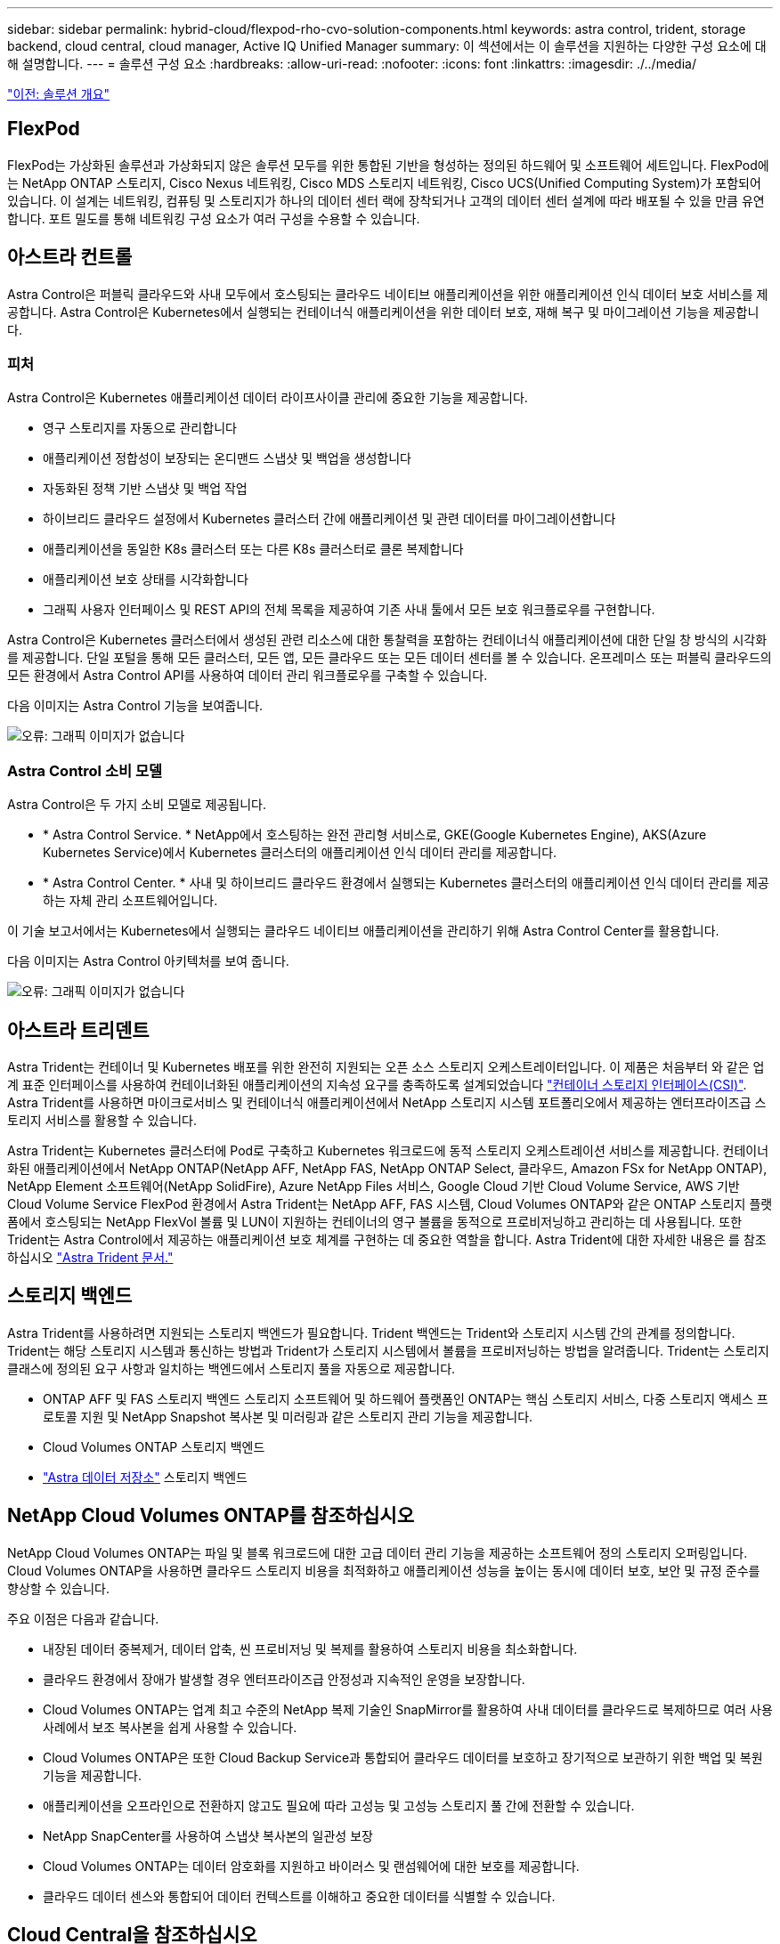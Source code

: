 ---
sidebar: sidebar 
permalink: hybrid-cloud/flexpod-rho-cvo-solution-components.html 
keywords: astra control, trident, storage backend, cloud central, cloud manager, Active IQ Unified Manager 
summary: 이 섹션에서는 이 솔루션을 지원하는 다양한 구성 요소에 대해 설명합니다. 
---
= 솔루션 구성 요소
:hardbreaks:
:allow-uri-read: 
:nofooter: 
:icons: font
:linkattrs: 
:imagesdir: ./../media/


link:flexpod-rho-cvo-solution-overview.html["이전: 솔루션 개요"]



== FlexPod

FlexPod는 가상화된 솔루션과 가상화되지 않은 솔루션 모두를 위한 통합된 기반을 형성하는 정의된 하드웨어 및 소프트웨어 세트입니다. FlexPod에는 NetApp ONTAP 스토리지, Cisco Nexus 네트워킹, Cisco MDS 스토리지 네트워킹, Cisco UCS(Unified Computing System)가 포함되어 있습니다. 이 설계는 네트워킹, 컴퓨팅 및 스토리지가 하나의 데이터 센터 랙에 장착되거나 고객의 데이터 센터 설계에 따라 배포될 수 있을 만큼 유연합니다. 포트 밀도를 통해 네트워킹 구성 요소가 여러 구성을 수용할 수 있습니다.



== 아스트라 컨트롤

Astra Control은 퍼블릭 클라우드와 사내 모두에서 호스팅되는 클라우드 네이티브 애플리케이션을 위한 애플리케이션 인식 데이터 보호 서비스를 제공합니다. Astra Control은 Kubernetes에서 실행되는 컨테이너식 애플리케이션을 위한 데이터 보호, 재해 복구 및 마이그레이션 기능을 제공합니다.



=== 피처

Astra Control은 Kubernetes 애플리케이션 데이터 라이프사이클 관리에 중요한 기능을 제공합니다.

* 영구 스토리지를 자동으로 관리합니다
* 애플리케이션 정합성이 보장되는 온디맨드 스냅샷 및 백업을 생성합니다
* 자동화된 정책 기반 스냅샷 및 백업 작업
* 하이브리드 클라우드 설정에서 Kubernetes 클러스터 간에 애플리케이션 및 관련 데이터를 마이그레이션합니다
* 애플리케이션을 동일한 K8s 클러스터 또는 다른 K8s 클러스터로 클론 복제합니다
* 애플리케이션 보호 상태를 시각화합니다
* 그래픽 사용자 인터페이스 및 REST API의 전체 목록을 제공하여 기존 사내 툴에서 모든 보호 워크플로우를 구현합니다.


Astra Control은 Kubernetes 클러스터에서 생성된 관련 리소스에 대한 통찰력을 포함하는 컨테이너식 애플리케이션에 대한 단일 창 방식의 시각화를 제공합니다. 단일 포털을 통해 모든 클러스터, 모든 앱, 모든 클라우드 또는 모든 데이터 센터를 볼 수 있습니다. 온프레미스 또는 퍼블릭 클라우드의 모든 환경에서 Astra Control API를 사용하여 데이터 관리 워크플로우를 구축할 수 있습니다.

다음 이미지는 Astra Control 기능을 보여줍니다.

image:flexpod-rho-cvo-image4.png["오류: 그래픽 이미지가 없습니다"]



=== Astra Control 소비 모델

Astra Control은 두 가지 소비 모델로 제공됩니다.

* * Astra Control Service. * NetApp에서 호스팅하는 완전 관리형 서비스로, GKE(Google Kubernetes Engine), AKS(Azure Kubernetes Service)에서 Kubernetes 클러스터의 애플리케이션 인식 데이터 관리를 제공합니다.
* * Astra Control Center. * 사내 및 하이브리드 클라우드 환경에서 실행되는 Kubernetes 클러스터의 애플리케이션 인식 데이터 관리를 제공하는 자체 관리 소프트웨어입니다.


이 기술 보고서에서는 Kubernetes에서 실행되는 클라우드 네이티브 애플리케이션을 관리하기 위해 Astra Control Center를 활용합니다.

다음 이미지는 Astra Control 아키텍처를 보여 줍니다.

image:flexpod-rho-cvo-image5.png["오류: 그래픽 이미지가 없습니다"]



== 아스트라 트리덴트

Astra Trident는 컨테이너 및 Kubernetes 배포를 위한 완전히 지원되는 오픈 소스 스토리지 오케스트레이터입니다. 이 제품은 처음부터 와 같은 업계 표준 인터페이스를 사용하여 컨테이너화된 애플리케이션의 지속성 요구를 충족하도록 설계되었습니다 https://kubernetes-csi.github.io/docs/introduction.html["컨테이너 스토리지 인터페이스(CSI)"^]. Astra Trident를 사용하면 마이크로서비스 및 컨테이너식 애플리케이션에서 NetApp 스토리지 시스템 포트폴리오에서 제공하는 엔터프라이즈급 스토리지 서비스를 활용할 수 있습니다.

Astra Trident는 Kubernetes 클러스터에 Pod로 구축하고 Kubernetes 워크로드에 동적 스토리지 오케스트레이션 서비스를 제공합니다. 컨테이너화된 애플리케이션에서 NetApp ONTAP(NetApp AFF, NetApp FAS, NetApp ONTAP Select, 클라우드, Amazon FSx for NetApp ONTAP), NetApp Element 소프트웨어(NetApp SolidFire), Azure NetApp Files 서비스, Google Cloud 기반 Cloud Volume Service, AWS 기반 Cloud Volume Service FlexPod 환경에서 Astra Trident는 NetApp AFF, FAS 시스템, Cloud Volumes ONTAP와 같은 ONTAP 스토리지 플랫폼에서 호스팅되는 NetApp FlexVol 볼륨 및 LUN이 지원하는 컨테이너의 영구 볼륨을 동적으로 프로비저닝하고 관리하는 데 사용됩니다. 또한 Trident는 Astra Control에서 제공하는 애플리케이션 보호 체계를 구현하는 데 중요한 역할을 합니다. Astra Trident에 대한 자세한 내용은 를 참조하십시오 https://docs.netapp.com/us-en/trident/index.html["Astra Trident 문서."^]



== 스토리지 백엔드

Astra Trident를 사용하려면 지원되는 스토리지 백엔드가 필요합니다. Trident 백엔드는 Trident와 스토리지 시스템 간의 관계를 정의합니다. Trident는 해당 스토리지 시스템과 통신하는 방법과 Trident가 스토리지 시스템에서 볼륨을 프로비저닝하는 방법을 알려줍니다. Trident는 스토리지 클래스에 정의된 요구 사항과 일치하는 백엔드에서 스토리지 풀을 자동으로 제공합니다.

* ONTAP AFF 및 FAS 스토리지 백엔드 스토리지 소프트웨어 및 하드웨어 플랫폼인 ONTAP는 핵심 스토리지 서비스, 다중 스토리지 액세스 프로토콜 지원 및 NetApp Snapshot 복사본 및 미러링과 같은 스토리지 관리 기능을 제공합니다.
* Cloud Volumes ONTAP 스토리지 백엔드
* https://docs.netapp.com/us-en/astra-data-store/index.html["Astra 데이터 저장소"^] 스토리지 백엔드




== NetApp Cloud Volumes ONTAP를 참조하십시오

NetApp Cloud Volumes ONTAP는 파일 및 블록 워크로드에 대한 고급 데이터 관리 기능을 제공하는 소프트웨어 정의 스토리지 오퍼링입니다. Cloud Volumes ONTAP을 사용하면 클라우드 스토리지 비용을 최적화하고 애플리케이션 성능을 높이는 동시에 데이터 보호, 보안 및 규정 준수를 향상할 수 있습니다.

주요 이점은 다음과 같습니다.

* 내장된 데이터 중복제거, 데이터 압축, 씬 프로비저닝 및 복제를 활용하여 스토리지 비용을 최소화합니다.
* 클라우드 환경에서 장애가 발생할 경우 엔터프라이즈급 안정성과 지속적인 운영을 보장합니다.
* Cloud Volumes ONTAP는 업계 최고 수준의 NetApp 복제 기술인 SnapMirror를 활용하여 사내 데이터를 클라우드로 복제하므로 여러 사용 사례에서 보조 복사본을 쉽게 사용할 수 있습니다.
* Cloud Volumes ONTAP은 또한 Cloud Backup Service과 통합되어 클라우드 데이터를 보호하고 장기적으로 보관하기 위한 백업 및 복원 기능을 제공합니다.
* 애플리케이션을 오프라인으로 전환하지 않고도 필요에 따라 고성능 및 고성능 스토리지 풀 간에 전환할 수 있습니다.
* NetApp SnapCenter를 사용하여 스냅샷 복사본의 일관성 보장
* Cloud Volumes ONTAP는 데이터 암호화를 지원하고 바이러스 및 랜섬웨어에 대한 보호를 제공합니다.
* 클라우드 데이터 센스와 통합되어 데이터 컨텍스트를 이해하고 중요한 데이터를 식별할 수 있습니다.




== Cloud Central을 참조하십시오

Cloud Central은 NetApp 클라우드 데이터 서비스에 액세스하고 이를 관리할 수 있는 중앙의 위치입니다. 이러한 서비스를 사용하여 클라우드에서 중요한 애플리케이션을 실행하고, 자동화된 DR 사이트를 생성하고, 데이터를 백업하고, 여러 클라우드 간에 데이터를 효과적으로 마이그레이션 및 제어할 수 있습니다. 자세한 내용은 을 참조하십시오 https://docs.netapp.com/us-en/occm35/concept_cloud_central.html["Cloud Central을 참조하십시오."^]



== 클라우드 관리자

Cloud Manager는 엔터프라이즈급 SaaS 기반 관리 플랫폼으로, IT 전문가 및 클라우드 설계자가 NetApp의 클라우드 솔루션을 사용하여 하이브리드 멀티 클라우드 인프라를 중앙에서 관리할 수 있도록 지원합니다. 이 솔루션은 사내 및 클라우드 스토리지를 중앙 집중식으로 확인 및 관리할 수 있는 시스템을 제공하여 하이브리드, 다중 클라우드 공급자 및 계정을 지원합니다. 자세한 내용은 을 참조하십시오 https://docs.netapp.com/us-en/occm/index.html["클라우드 관리자"^].



== 커넥터

Connector는 Cloud Manager가 퍼블릭 클라우드 환경 내의 리소스 및 프로세스를 관리할 수 있도록 하는 인스턴스입니다. Cloud Manager가 제공하는 다양한 기능을 사용하려면 Connector가 필요합니다. Connector는 클라우드 또는 온프레미스 네트워크에 구축할 수 있습니다.

커넥터는 다음 위치에서 지원됩니다.

* 설치하고
* Microsoft Azure를 참조하십시오
* Google 클라우드
* 온프레미스


Connector에 대한 자세한 내용은 을 참조하십시오 https://docs.netapp.com/us-en/occm/concept_connectors.html["이 링크."^]



== NetApp Cloud Insights를 참조하십시오

NetApp 클라우드 인프라 모니터링 툴인 Cloud Insights를 사용하면 Astra Control Center에서 관리하는 Kubernetes 클러스터의 성능과 활용률을 모니터링할 수 있습니다. Cloud Insights는 스토리지 사용량과 워크로드를 상호 연관시킵니다. Astra Control Center에서 Cloud Insights 연결을 활성화하면 Astra Control Center UI 페이지에 원격 측정 정보가 표시됩니다.



== NetApp Active IQ Unified Manager를 참조하십시오

NetApp Active IQ Unified Manager를 사용하면 재설계된 직관적인 단일 인터페이스를 통해 ONTAP 스토리지 클러스터를 모니터링하여 커뮤니티의 지혜 및 AI 분석을 제공할 수 있습니다. 스토리지 환경과 VM(가상 시스템)에 대한 포괄적인 운영, 성능 및 사전 통찰력을 제공합니다. 스토리지 인프라에서 문제가 발생하면 Unified Manager에서 문제의 세부 정보를 알려 근본 원인을 파악하는 데 도움을 줄 수 있습니다. VM 대시보드에서는 VM의 성능 통계를 볼 수 있으므로 VMware vSphere 호스트에서 네트워크를 거쳐 마지막으로 스토리지까지 전체 입출력 경로를 조사할 수 있습니다. 일부 이벤트는 문제를 해결하기 위해 취할 수 있는 개선 조치도 제공합니다. 문제가 발생할 때 e-메일 및 SNMP 트랩을 통해 알림을 받도록 이벤트에 대한 사용자 지정 알림을 구성할 수 있습니다. Active IQ Unified Manager를 사용하면 용량 및 사용 추세를 예측하여 문제가 발생하기 전에 능동적으로 조치를 취함으로써 장기적인 문제를 해결할 수 있는 단기적인 의사 결정을 방지할 수 있으므로 사용자의 스토리지 요구 사항을 계획할 수 있습니다.



== Cisco Intersight를 참조하십시오

Cisco Intersight는 기존 및 클라우드 네이티브 애플리케이션과 인프라에 대한 지능형 자동화, 관찰 가능성 및 최적화를 제공하는 SaaS 플랫폼입니다. 이 플랫폼은 IT 팀의 변화를 이끌어내는 데 도움이 되며 하이브리드 클라우드용으로 설계된 운영 모델을 제공합니다.

Cisco Intersight는 다음과 같은 이점을 제공합니다.

* 신속한 제공.* 민첩한 기반 소프트웨어 개발 모델로 인해 잦은 업데이트와 지속적인 혁신을 통해 클라우드 또는 고객의 데이터 센터에서 서비스로 제공됩니다. 따라서 고객은 LOB에 대한 제공 속도를 높이는 데 주력할 수 있습니다.
* * 운영 간소화. * 공통의 인벤토리, 인증 및 API가 포함된 안전한 단일 툴을 사용하여 운영을 간소화함으로써 전체 스택 및 모든 위치에서 작업을 수행할 수 있으므로 팀 간의 사일로를 제거할 수 있습니다. 사내 물리적 서버 및 하이퍼바이저 관리부터 VM, K8s, 서버리스, 자동화, 사내 및 퍼블릭 클라우드 전반에서 최적화 및 비용 제어
* * 지속적인 최적화. * Cisco Intersight가 모든 계층 및 Cisco TAC에 제공하는 인텔리전스를 사용하여 환경을 지속적으로 최적화합니다. 이 인텔리전스는 권장 및 자동화 작업으로 변환되므로 워크로드 이동, 물리적 서버 상태 모니터링, K8s 클러스터 자동 크기 조정, 작업 중인 퍼블릭 클라우드 비용 절감 권장 사항 등 모든 변화에 실시간으로 대응할 수 있습니다.


Cisco Intersight를 사용하면 UCSM 관리 모드(UMM)와 Intersight 관리 모드(IMM)의 두 가지 관리 작업 모드를 사용할 수 있습니다. 패브릭 상호 연결의 초기 설정 중에 패브릭 연결 Cisco UCS 시스템에 대한 네이티브 UMM 또는 IMM을 선택할 수 있습니다. 이 솔루션에서는 네이티브 UMM이 사용됩니다.

다음 이미지는 Cisco Intersight 대시보드를 보여 줍니다.

image:flexpod-rho-cvo-image6.png["오류: 그래픽 이미지가 없습니다"]



== Red Hat OpenShift Container Platform

Red Hat OpenShift Container Platform은 컨테이너 애플리케이션 플랫폼으로, CRI-O와 Kubernetes를 통합하고 API 및 웹 인터페이스를 제공하여 이러한 서비스를 관리합니다. CRI-O는 Kubernetes 컨테이너 런타임 인터페이스(CRI)를 구현하여 OCI(Open Container Initiative) 호환 런타임 사용을 지원합니다. Kubernetes의 런타임 동안 Docker를 사용하는 것이 아니라 경량입니다.

OpenShift Container Platform을 사용하면 컨테이너를 만들고 관리할 수 있습니다. 컨테이너는 운영체제 및 기본 인프라와 관계없이 자체 환경에서 실행되는 독립 실행형 프로세스입니다. OpenShift Container Platform은 컨테이너 기반 애플리케이션을 개발, 배포 및 관리하는 데 도움이 됩니다. 또한 필요에 따라 애플리케이션을 생성, 수정 및 배포할 수 있는 셀프 서비스 플랫폼을 제공하므로 개발 및 릴리스 라이프사이클 단축이 가능합니다. OpenShift Container Platform은 마이크로서비스 기반의 작은 분리된 유닛으로, 서로 연동되는 아키텍처를 제공합니다. 이 제품은 Kubernetes 클러스터 위에서 실행되며, 안정적인 클러스터 키-가치 저장소인 etcd에 저장된 오브젝트 관련 데이터가 함께 사용됩니다.

다음 이미지는 Red Hat OpenShift Container 플랫폼의 개요입니다.

image:flexpod-rho-cvo-image7.png["오류: 그래픽 이미지가 없습니다"]



=== Kubernetes 인프라

OpenShift Container Platform에서 Kubernetes는 CRI-O 런타임 호스트 세트 전반에서 컨테이너식 애플리케이션을 관리하고 구축, 유지 관리, 애플리케이션 확장을 위한 메커니즘을 제공합니다. CRI-O 서비스 패키지는 컨테이너화된 애플리케이션을 인스턴스화하고 실행합니다.

Kubernetes 클러스터는 하나 이상의 마스터와 작업자 노드 집합으로 구성됩니다. 이 솔루션 설계에는 하드웨어 및 소프트웨어 스택의 고가용성(HA) 기능이 포함되어 있습니다. Kubernetes 클러스터는 3개의 마스터 노드와 2개 이상의 작업자 노드로 HA 모드에서 실행되도록 설계되어 있어 클러스터의 단일 장애 지점이 없도록 합니다.



=== Red Hat Core OS

OpenShift Container Platform은 CoreOS 및 Red Hat Atomic Host 운영 체제의 일부 최상의 기능을 결합한 컨테이너 중심의 운영 체제인 Red Hat Enterprise Linux CoreOS(RHCOS)를 사용합니다. RHCOS는 OpenShift Container Platform에서 컨테이너화된 애플리케이션을 실행하도록 특별히 설계되었으며, 새로운 툴과 함께 작동하여 빠른 설치, 운영자 기반 관리 및 간편한 업그레이드를 제공합니다.

RHCOS에는 다음과 같은 기능이 포함되어 있습니다.

* 점화 - OpenShift Container Platform이 처음 시스템을 가져와서 구성할 때 첫 번째 부팅 시스템 구성으로 사용하는 점화 시스템입니다.
* 운영 체제와 긴밀하게 통합된 Kubernetes 네이티브 컨테이너 런타임 구현인 CRI-O를 통해 효율적이고 최적화된 Kubernetes 경험을 제공할 수 있습니다. CRI-O는 컨테이너를 실행, 중지 및 재시작할 수 있는 기능을 제공합니다. OpenShift Container Platform 3에서 사용된 Docker 컨테이너 엔진을 완전히 대체합니다.
* Kubernetes의 기본 노드 에이전트인 Kubelet는 컨테이너 시작 및 모니터링을 담당합니다.




== VMware vSphere 7.0

VMware vSphere는 CPU, 스토리지 및 네트워킹을 포함한 대규모 인프라 컬렉션을 완벽하고 다재다능한 동적 운영 환경으로 전체적으로 관리하는 가상화 플랫폼입니다. 개별 시스템을 관리하는 기존 운영 체제와 달리 VMware vSphere는 전체 데이터 센터의 인프라를 통합하여 필요한 애플리케이션에 빠르고 동적으로 할당할 수 있는 리소스를 갖춘 강력한 단일 시스템을 구축합니다.

자세한 내용은 을 참조하십시오 https://www.vmware.com/products/vsphere.html["VMware vSphere를 참조하십시오"^].



=== VMware vSphere vCenter를 참조하십시오

VMware vCenter Server는 단일 콘솔에서 모든 호스트와 VM을 통합 관리하고 클러스터, 호스트 및 VM의 성능 모니터링을 통합합니다. VMware vCenter Server를 통해 관리자는 컴퓨팅 클러스터, 호스트, VM, 스토리지, 게스트 OS, 가상 인프라스트럭처의 기타 주요 구성 요소 VMware vCenter는 VMware vSphere 환경에서 사용할 수 있는 다양한 기능을 관리합니다.



== 하드웨어 및 소프트웨어 개정

이 솔루션은 에 정의된 대로 지원되는 소프트웨어, 펌웨어 및 하드웨어 버전을 실행하는 FlexPod 환경으로 확장할 수 있습니다 http://support.netapp.com/matrix/["NetApp 상호 운용성 매트릭스 툴"^] 및 https://www.cisco.com/web/techdoc/ucs/interoperability/matrix/matrix.html["Cisco UCS 하드웨어 호환성 목록"^] OpenShift 클러스터는 VMware vSphere뿐만 아니라 베어 메탈 방식으로 FlexPod에 설치됩니다.

여러 OpenShift(k8s) 클러스터를 관리하려면 Astra Control Center의 단일 인스턴스만 필요하고, 각 OpenShift 클러스터마다 Trident CSI가 설치됩니다. Astra Control Center는 이러한 OpenShift 클러스터에 설치할 수 있습니다. 이 솔루션에서 Astra Control Center는 OpenShift 베어 메탈 클러스터에 설치됩니다.

다음 표에는 OpenShift의 FlexPod 하드웨어 및 소프트웨어 개정 버전이 나와 있습니다.

|===
| 구성 요소 | 제품 | 버전 


| 컴퓨팅 | Cisco UCS Fabric 인터커넥트 6454 | 4.1(3c) 


|  | Cisco UCS B200 M5 서버 | 4.1(3c) 


| 네트워크 | Cisco Nexus 9336C-FX2 NX-OS | 9.3(8) 


| 스토리지 | NetApp AFF A700 | 9.11.1 


|  | NetApp Astra Control Center를 참조하십시오 | 22.04.0 


|  | NetApp Astra Trident CSI 플러그인 | 22.04.0 


|  | NetApp Active IQ Unified Manager를 참조하십시오 | 9.11 


| 소프트웨어 | VMware ESXi nenic 이더넷 드라이버 | 1.0.35.0 


|  | vSphere ESXi | 7.0(U2) 


|  | VMware vCenter 어플라이언스 | 7.0 U2b 


|  | Cisco Intersight Assist 가상 어플라이언스 | 1.0.9-342 


|  | OpenShift 컨테이너 플랫폼 | 4.9 


|  | OpenShift Container Platform 마스터 노드 | RHCOS 4.9 


|  | OpenShift 컨테이너 플랫폼 작업자 노드 | RHCOS 4.9 
|===
다음 표에는 AWS의 OpenShift용 소프트웨어 버전이 나와 있습니다.

|===
| 구성 요소 | 제품 | 버전 


| 컴퓨팅 | 마스터 인스턴스 유형: M5.xLarge | 해당 없음 


|  | 작업자 인스턴스 유형: M5.Large | 해당 없음 


| 네트워크 | 가상 프라이빗 클라우드 전송 게이트웨이 | 해당 없음 


| 스토리지 | NetApp Cloud Volumes ONTAP를 참조하십시오 | 9.11.1 


|  | NetApp Astra Trident CSI 플러그인 | 22.04.0 


| 소프트웨어 | OpenShift 컨테이너 플랫폼 | 4.9 


|  | OpenShift Container Platform 마스터 노드 | RHCOS 4.9 


|  | OpenShift 컨테이너 플랫폼 작업자 노드 | RHCOS 4.9 
|===
link:flexpod-rho-cvo-flexpod-for-openshift-container-platform-4-bare-metal-installation.html["다음: OpenShift Container Platform 4 베어메탈 설치용 FlexPod"]
